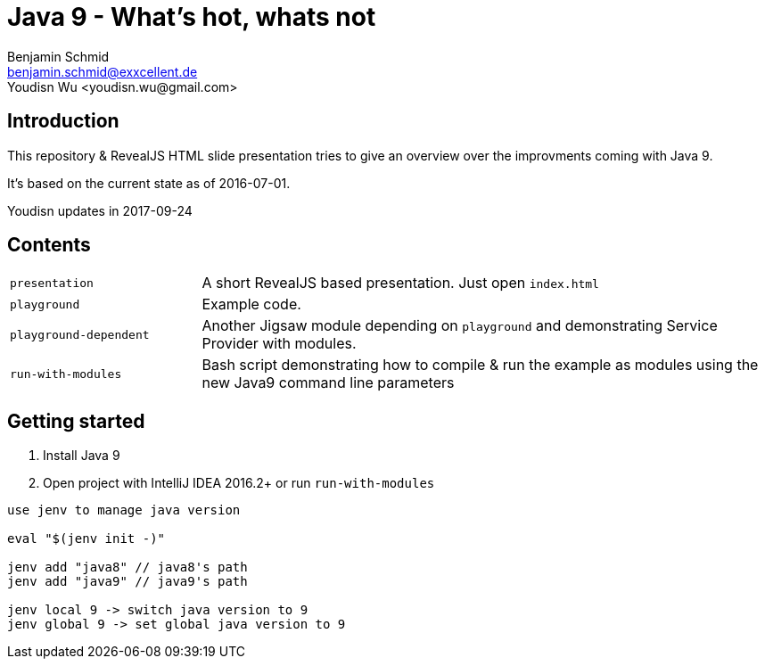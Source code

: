 = Java 9 - What's hot, whats not
Benjamin Schmid <benjamin.schmid@exxcellent.de>
Youdisn Wu <youdisn.wu@gmail.com>

== Introduction
This repository & RevealJS HTML slide presentation tries to give an overview
over the improvments coming with Java 9.

It's based on the current state as of 2016-07-01.

Youdisn updates in 2017-09-24

== Contents

[cols="1,3"]
|===
|`presentation`         | A short RevealJS based presentation. Just open `index.html`
|`playground`           | Example code.
|`playground-dependent` | Another Jigsaw module depending on `playground` and
      demonstrating Service Provider with modules.
|`run-with-modules`     | Bash script demonstrating how to compile & run the example
      as modules using the new Java9 command line parameters
|===

== Getting started
1. Install Java 9
2. Open project with IntelliJ IDEA 2016.2+ or run `run-with-modules`

----
use jenv to manage java version

eval "$(jenv init -)"

jenv add "java8" // java8's path
jenv add "java9" // java9's path

jenv local 9 -> switch java version to 9
jenv global 9 -> set global java version to 9

----

